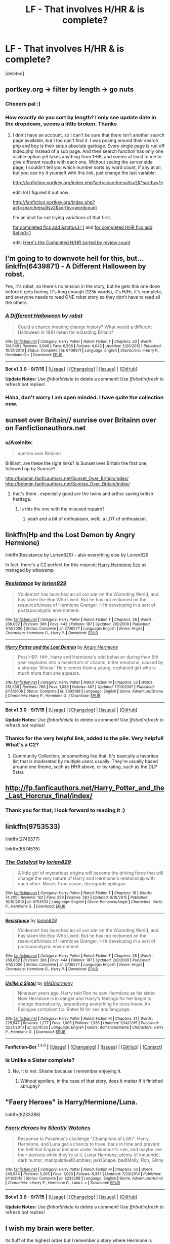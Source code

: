 #+TITLE: LF - That involves H/HR & is complete?

* LF - That involves H/HR & is complete?
:PROPERTIES:
:Score: 14
:DateUnix: 1452423025.0
:DateShort: 2016-Jan-10
:FlairText: Request
:END:
[deleted]


** portkey.org -> filter by length -> go nuts
:PROPERTIES:
:Score: 6
:DateUnix: 1452439744.0
:DateShort: 2016-Jan-10
:END:

*** Cheeers pal :)
:PROPERTIES:
:Author: Axelnite
:Score: 2
:DateUnix: 1452447852.0
:DateShort: 2016-Jan-10
:END:


*** How exactly do you sort by length? I only see update date in the dropdown, seems a little broken. Thanks
:PROPERTIES:
:Author: dayfvid
:Score: 1
:DateUnix: 1452460656.0
:DateShort: 2016-Jan-11
:END:

**** I don't have an account, so I can't be sure that there isn't another search page available, but I too can't find it. I was poking around their search php and boy is their setup absolute garbage. Every single page is run off index.php instead of a sub page. And their search function has only one visible option yet takes anything from 1-68, and seems at least to me to give different results with each one. Without seeing the server side page, I couldn't tell you which number sorts by word count, if any at all, but you can try it yourself with this link, just change the last variable:

[[http://fanfiction.portkey.org/index.php?act=searchresultsv2&sortby=1][http://fanfiction.portkey.org/index.php?act=searchresultsv2&*sortby=1*]]

edit: lol I figured it out now:

[[http://fanfiction.portkey.org/index.php?act=searchresultsv2&sortby=wordcount]]

I'm an idiot for not trying variations of that first.

[[http://fanfiction.portkey.org/index.php?act=searchresultsv2&sortby=wordcount&status3=1][for completed fics add &status3=1]] and [[http://fanfiction.portkey.org/index.php?act=searchresultsv2&sortby=wordcount&status3=1&ship1=1][for completed HHR fics add &ship1=1]]

edit: [[http://fanfiction.portkey.org/index.php?act=searchresultsv2&sortby=reviews&status3=1&ship1=1][Here's the Completed H/HR sorted by review count]]
:PROPERTIES:
:Score: 2
:DateUnix: 1452463310.0
:DateShort: 2016-Jan-11
:END:


** I'm going to to downvote hell for this, but... linkffn(6439871) - A Different Halloween by robst.

Yes, it's robst, so there's no tension in the story, but he gets this one done before it gets boring. It's long enough (125k words), it's H/Hr, it's complete, and everyone needs to read ONE robst story so they don't have to read all the others.
:PROPERTIES:
:Author: rpeh
:Score: 9
:DateUnix: 1452469735.0
:DateShort: 2016-Jan-11
:END:

*** [[http://www.fanfiction.net/s/6439871/1/][*/A Different Halloween/*]] by [[https://www.fanfiction.net/u/1451358/robst][/robst/]]

#+begin_quote
  Could a chance meeting change history? What would a different Halloween in 1981 mean for wizarding Britain?
#+end_quote

^{/Site/: [[http://www.fanfiction.net/][fanfiction.net]] *|* /Category/: Harry Potter *|* /Rated/: Fiction T *|* /Chapters/: 20 *|* /Words/: 124,549 *|* /Reviews/: 3,946 *|* /Favs/: 6,508 *|* /Follows/: 4,042 *|* /Updated/: 5/26/2012 *|* /Published/: 10/31/2010 *|* /Status/: Complete *|* /id/: 6439871 *|* /Language/: English *|* /Characters/: <Harry P., Hermione G.> *|* /Download/: [[http://www.p0ody-files.com/ff_to_ebook/mobile/makeEpub.php?id=6439871][EPUB]]}

--------------

*Bot v1.3.0 - 9/7/15* *|* [[[https://github.com/tusing/reddit-ffn-bot/wiki/Usage][Usage]]] | [[[https://github.com/tusing/reddit-ffn-bot/wiki/Changelog][Changelog]]] | [[[https://github.com/tusing/reddit-ffn-bot/issues/][Issues]]] | [[[https://github.com/tusing/reddit-ffn-bot/][GitHub]]]

*Update Notes:* Use /ffnbot!delete/ to delete a comment! Use /ffnbot!refresh/ to refresh bot replies!
:PROPERTIES:
:Author: FanfictionBot
:Score: 1
:DateUnix: 1452469755.0
:DateShort: 2016-Jan-11
:END:


*** Haha, don't worry I am open minded. I have quite the collection now.
:PROPERTIES:
:Author: Axelnite
:Score: 1
:DateUnix: 1452470520.0
:DateShort: 2016-Jan-11
:END:


** sunset over Britain// sunrise over Britainn over on Fanfictionauthors.net
:PROPERTIES:
:Author: sfjoellen
:Score: 3
:DateUnix: 1452446566.0
:DateShort: 2016-Jan-10
:END:

*** u/Axelnite:
#+begin_quote
  sunrise over Britainn
#+end_quote

Brilliant, are these the right links? Is Sunset over Britain the first one, followed up by Sunrise?

[[http://bobmin.fanficauthors.net/Sunset_Over_Britain/index/]] [[http://bobmin.fanficauthors.net/Sunrise_Over_Britain/index/]]
:PROPERTIES:
:Author: Axelnite
:Score: 1
:DateUnix: 1452447552.0
:DateShort: 2016-Jan-10
:END:

**** that's them.. especially good are the twins and arthur saving british heritage.
:PROPERTIES:
:Author: sfjoellen
:Score: 1
:DateUnix: 1452449285.0
:DateShort: 2016-Jan-10
:END:

***** Is this the one with the misused repairo?
:PROPERTIES:
:Author: xljj42
:Score: 1
:DateUnix: 1452456721.0
:DateShort: 2016-Jan-10
:END:

****** yeah and a bit of enthusiasm, well.. a LOT of enthusiasm.
:PROPERTIES:
:Author: sfjoellen
:Score: 1
:DateUnix: 1452474315.0
:DateShort: 2016-Jan-11
:END:


** linkffn(Hp and the Lost Demon by Angry Hermione)

linkffn(Resistance by Lorien829) - also everything else by Lorien829

In fact, there's a C2 perfect for this request; [[https://www.fanfiction.net/community/Harry-Hermione-fics/41806/99/4/1/0/0/2/0/][Harry Hermione fics]] as managed by witowsmp
:PROPERTIES:
:Author: wordhammer
:Score: 6
:DateUnix: 1452447273.0
:DateShort: 2016-Jan-10
:END:

*** [[http://www.fanfiction.net/s/2746577/1/][*/Resistance/*]] by [[https://www.fanfiction.net/u/636397/lorien829][/lorien829/]]

#+begin_quote
  Voldemort has launched an all out war on the Wizarding World, and has taken the Boy Who Lived. But he has not reckoned on the resourcefulness of Hermione Granger. HHr developing in a sort of postapocalyptic environment.
#+end_quote

^{/Site/: [[http://www.fanfiction.net/][fanfiction.net]] *|* /Category/: Harry Potter *|* /Rated/: Fiction T *|* /Chapters/: 28 *|* /Words/: 269,062 *|* /Reviews/: 386 *|* /Favs/: 443 *|* /Follows/: 187 *|* /Updated/: 2/8/2009 *|* /Published/: 1/10/2006 *|* /Status/: Complete *|* /id/: 2746577 *|* /Language/: English *|* /Genre/: Angst *|* /Characters/: Hermione G., Harry P. *|* /Download/: [[http://www.p0ody-files.com/ff_to_ebook/mobile/makeEpub.php?id=2746577][EPUB]]}

--------------

[[http://www.fanfiction.net/s/2993199/1/][*/Harry Potter and the Lost Demon/*]] by [[https://www.fanfiction.net/u/1025347/Angry-Hermione][/Angry Hermione/]]

#+begin_quote
  Post HBP. HHr. Harry and Hermione's odd behavior during their 6th year explodes into a maelstrom of chaotic, bitter emotions, caused by a strange 'illness.' Help comes from a young, orphaned girl who is much more than she appears.
#+end_quote

^{/Site/: [[http://www.fanfiction.net/][fanfiction.net]] *|* /Category/: Harry Potter *|* /Rated/: Fiction M *|* /Chapters/: 53 *|* /Words/: 318,539 *|* /Reviews/: 786 *|* /Favs/: 1,039 *|* /Follows/: 407 *|* /Updated/: 11/10/2007 *|* /Published/: 6/15/2006 *|* /Status/: Complete *|* /id/: 2993199 *|* /Language/: English *|* /Genre/: Adventure/Drama *|* /Characters/: Harry P., Hermione G. *|* /Download/: [[http://www.p0ody-files.com/ff_to_ebook/mobile/makeEpub.php?id=2993199][EPUB]]}

--------------

*Bot v1.3.0 - 9/7/15* *|* [[[https://github.com/tusing/reddit-ffn-bot/wiki/Usage][Usage]]] | [[[https://github.com/tusing/reddit-ffn-bot/wiki/Changelog][Changelog]]] | [[[https://github.com/tusing/reddit-ffn-bot/issues/][Issues]]] | [[[https://github.com/tusing/reddit-ffn-bot/][GitHub]]]

*Update Notes:* Use /ffnbot!delete/ to delete a comment! Use /ffnbot!refresh/ to refresh bot replies!
:PROPERTIES:
:Author: FanfictionBot
:Score: 1
:DateUnix: 1452447328.0
:DateShort: 2016-Jan-10
:END:


*** Thanks for the very helpful link, added to the pile. Very helpful! What's a C2?
:PROPERTIES:
:Author: Axelnite
:Score: 1
:DateUnix: 1452468039.0
:DateShort: 2016-Jan-11
:END:

**** Community Collection, or something like that. It's basically a favorites list that is moderated by multiple users usually. They're usually based around one theme, such as HHR above, or by rating, such as the DLP 5star.
:PROPERTIES:
:Score: 2
:DateUnix: 1452468808.0
:DateShort: 2016-Jan-11
:END:


** [[http://fp.fanficauthors.net/Harry_Potter_and_the_Last_Horcrux_final/index/]]
:PROPERTIES:
:Author: deirox
:Score: 2
:DateUnix: 1452455528.0
:DateShort: 2016-Jan-10
:END:

*** Thank you for that, I look forward to reading it :)
:PROPERTIES:
:Author: Axelnite
:Score: 1
:DateUnix: 1452463646.0
:DateShort: 2016-Jan-11
:END:


** linkffn(9753533)

linkffn(2746577)

linkffn(6574535)
:PROPERTIES:
:Author: pinkerton_jones
:Score: 2
:DateUnix: 1452488015.0
:DateShort: 2016-Jan-11
:END:

*** [[http://www.fanfiction.net/s/9753533/1/][*/The Catalyst/*]] by [[https://www.fanfiction.net/u/636397/lorien829][/lorien829/]]

#+begin_quote
  A little girl of mysterious origins will become the driving force that will change the very nature of Harry and Hermione's relationship with each other. Moves from canon, disregards epilogue.
#+end_quote

^{/Site/: [[http://www.fanfiction.net/][fanfiction.net]] *|* /Category/: Harry Potter *|* /Rated/: Fiction T *|* /Chapters/: 19 *|* /Words/: 74,205 *|* /Reviews/: 182 *|* /Favs/: 259 *|* /Follows/: 383 *|* /Updated/: 6/10/2015 *|* /Published/: 10/10/2013 *|* /id/: 9753533 *|* /Language/: English *|* /Genre/: Romance/Angst *|* /Characters/: Harry P., Hermione G. *|* /Download/: [[http://www.p0ody-files.com/ff_to_ebook/mobile/makeEpub.php?id=9753533][EPUB]]}

--------------

[[http://www.fanfiction.net/s/2746577/1/][*/Resistance/*]] by [[https://www.fanfiction.net/u/636397/lorien829][/lorien829/]]

#+begin_quote
  Voldemort has launched an all out war on the Wizarding World, and has taken the Boy Who Lived. But he has not reckoned on the resourcefulness of Hermione Granger. HHr developing in a sort of postapocalyptic environment.
#+end_quote

^{/Site/: [[http://www.fanfiction.net/][fanfiction.net]] *|* /Category/: Harry Potter *|* /Rated/: Fiction T *|* /Chapters/: 28 *|* /Words/: 269,062 *|* /Reviews/: 386 *|* /Favs/: 444 *|* /Follows/: 187 *|* /Updated/: 2/8/2009 *|* /Published/: 1/10/2006 *|* /Status/: Complete *|* /id/: 2746577 *|* /Language/: English *|* /Genre/: Angst *|* /Characters/: Hermione G., Harry P. *|* /Download/: [[http://www.p0ody-files.com/ff_to_ebook/mobile/makeEpub.php?id=2746577][EPUB]]}

--------------

[[http://www.fanfiction.net/s/6574535/1/][*/Unlike a Sister/*]] by [[https://www.fanfiction.net/u/425801/MADharmony][/MADharmony/]]

#+begin_quote
  Nineteen years ago, Harry told Ron he saw Hermione as his sister. Now Hermione is in danger and Harry's feelings for her begin to change dramatically, jeopardizing everything he once knew. An Epilogue compliant fic. Rated M for sex and language.
#+end_quote

^{/Site/: [[http://www.fanfiction.net/][fanfiction.net]] *|* /Category/: Harry Potter *|* /Rated/: Fiction M *|* /Chapters/: 21 *|* /Words/: 225,547 *|* /Reviews/: 1,277 *|* /Favs/: 1,005 *|* /Follows/: 1,336 *|* /Updated/: 3/14/2015 *|* /Published/: 12/21/2010 *|* /id/: 6574535 *|* /Language/: English *|* /Genre/: Romance/Drama *|* /Characters/: Harry P., Hermione G. *|* /Download/: [[http://www.p0ody-files.com/ff_to_ebook/mobile/makeEpub.php?id=6574535][EPUB]]}

--------------

*Fanfiction-Bot* ^{1.4.0} *|* [[[https://github.com/tusing/reddit-ffn-bot/wiki/Usage][Usage]]] | [[[https://github.com/tusing/reddit-ffn-bot/wiki/Changelog][Changelog]]] | [[[https://github.com/tusing/reddit-ffn-bot/issues/][Issues]]] | [[[https://github.com/tusing/reddit-ffn-bot/][GitHub]]] | [[[https://www.reddit.com/message/compose?to=%2Fu%2Ftusing][Contact]]]
:PROPERTIES:
:Author: FanfictionBot
:Score: 2
:DateUnix: 1452488057.0
:DateShort: 2016-Jan-11
:END:


*** Is Unlike a Sister complete?
:PROPERTIES:
:Author: Axelnite
:Score: 1
:DateUnix: 1452499660.0
:DateShort: 2016-Jan-11
:END:

**** No, it is not. Shame because I remember enjoying it.
:PROPERTIES:
:Author: naraclan31fuzzy
:Score: 2
:DateUnix: 1452519353.0
:DateShort: 2016-Jan-11
:END:

***** Without spoilers, in the case of that story, does it matter if it finished abruptly?
:PROPERTIES:
:Author: Axelnite
:Score: 1
:DateUnix: 1452525643.0
:DateShort: 2016-Jan-11
:END:


** "Faery Heroes" is Harry/Hermione/Luna.

linkffn(8233288)
:PROPERTIES:
:Author: Starfox5
:Score: 2
:DateUnix: 1452466270.0
:DateShort: 2016-Jan-11
:END:

*** [[http://www.fanfiction.net/s/8233288/1/][*/Faery Heroes/*]] by [[https://www.fanfiction.net/u/4036441/Silently-Watches][/Silently Watches/]]

#+begin_quote
  Response to Paladeus's challenge "Champions of Lilith". Harry, Hermione, and Luna get a chance to travel back in time and prevent the hell that England became under Voldemort's rule, and maybe line their pockets while they're at it. Lunar Harmony; plenty of innuendo, dark humor; manipulative!Dumbles; jerk!Snape; bad!Molly, Ron, Ginny
#+end_quote

^{/Site/: [[http://www.fanfiction.net/][fanfiction.net]] *|* /Category/: Harry Potter *|* /Rated/: Fiction M *|* /Chapters/: 50 *|* /Words/: 245,544 *|* /Reviews/: 5,265 *|* /Favs/: 7,093 *|* /Follows/: 6,337 *|* /Updated/: 7/23/2014 *|* /Published/: 6/19/2012 *|* /Status/: Complete *|* /id/: 8233288 *|* /Language/: English *|* /Genre/: Adventure/Humor *|* /Characters/: <Harry P., Hermione G., Luna L.> *|* /Download/: [[http://www.p0ody-files.com/ff_to_ebook/mobile/makeEpub.php?id=8233288][EPUB]]}

--------------

*Bot v1.3.0 - 9/7/15* *|* [[[https://github.com/tusing/reddit-ffn-bot/wiki/Usage][Usage]]] | [[[https://github.com/tusing/reddit-ffn-bot/wiki/Changelog][Changelog]]] | [[[https://github.com/tusing/reddit-ffn-bot/issues/][Issues]]] | [[[https://github.com/tusing/reddit-ffn-bot/][GitHub]]]

*Update Notes:* Use /ffnbot!delete/ to delete a comment! Use /ffnbot!refresh/ to refresh bot replies!
:PROPERTIES:
:Author: FanfictionBot
:Score: 1
:DateUnix: 1452466312.0
:DateShort: 2016-Jan-11
:END:


** I wish my brain were better.

Its fluff of the highest order but I remember a story where Hermione is asked to teach at Hogwarts after withdrawing after the troll incident. Harry is DADA Professor and they rekindle their friendship into relationship as soon as she gets there.

It's writing is passable and its really fluffy but if i remember it I'll link it. You might like it.
:PROPERTIES:
:Author: LothartheDestroyer
:Score: 1
:DateUnix: 1452563872.0
:DateShort: 2016-Jan-12
:END:

*** linkffn(6737085)
:PROPERTIES:
:Author: GGJonsson
:Score: 2
:DateUnix: 1455395248.0
:DateShort: 2016-Feb-13
:END:

**** Thank you future me.
:PROPERTIES:
:Author: LothartheDestroyer
:Score: 1
:DateUnix: 1455395794.0
:DateShort: 2016-Feb-14
:END:


** *Heart and Soul*, linkffn(5681042), and *The Accidental Bond*, linkffn(5604382), are both very long (>400k words) and complete. Both are Harry/Multi with Hermione included.
:PROPERTIES:
:Author: InquisitorCOC
:Score: 1
:DateUnix: 1452461048.0
:DateShort: 2016-Jan-11
:END:

*** [[http://www.fanfiction.net/s/5604382/1/][*/The Accidental Bond/*]] by [[https://www.fanfiction.net/u/1251524/kb0][/kb0/]]

#+begin_quote
  Harry finds that his "saving people thing" is a power of its own, capable of bonding single witches to him if their life is in mortal danger, with unusual results. H/multi
#+end_quote

^{/Site/: [[http://www.fanfiction.net/][fanfiction.net]] *|* /Category/: Harry Potter *|* /Rated/: Fiction M *|* /Chapters/: 33 *|* /Words/: 415,017 *|* /Reviews/: 3,851 *|* /Favs/: 5,227 *|* /Follows/: 4,199 *|* /Updated/: 1/16/2013 *|* /Published/: 12/23/2009 *|* /Status/: Complete *|* /id/: 5604382 *|* /Language/: English *|* /Genre/: Drama/Adventure *|* /Characters/: Harry P. *|* /Download/: [[http://www.p0ody-files.com/ff_to_ebook/mobile/makeEpub.php?id=5604382][EPUB]]}

--------------

[[http://www.fanfiction.net/s/5681042/1/][*/Heart and Soul/*]] by [[https://www.fanfiction.net/u/899135/Sillimaure][/Sillimaure/]]

#+begin_quote
  The Dementor attack on Harry during the summer after his fourth year leaves him on the verge of having his wand snapped. Unwilling to leave anything to chance, Sirius Black sets events into motion which will change Harry's life forever. HP/HG/FD
#+end_quote

^{/Site/: [[http://www.fanfiction.net/][fanfiction.net]] *|* /Category/: Harry Potter *|* /Rated/: Fiction M *|* /Chapters/: 80 *|* /Words/: 752,614 *|* /Reviews/: 5,789 *|* /Favs/: 6,973 *|* /Follows/: 6,069 *|* /Updated/: 1/19/2014 *|* /Published/: 1/19/2010 *|* /Status/: Complete *|* /id/: 5681042 *|* /Language/: English *|* /Genre/: Drama/Romance *|* /Characters/: Harry P., Hermione G., Fleur D. *|* /Download/: [[http://www.p0ody-files.com/ff_to_ebook/mobile/makeEpub.php?id=5681042][EPUB]]}

--------------

*Bot v1.3.0 - 9/7/15* *|* [[[https://github.com/tusing/reddit-ffn-bot/wiki/Usage][Usage]]] | [[[https://github.com/tusing/reddit-ffn-bot/wiki/Changelog][Changelog]]] | [[[https://github.com/tusing/reddit-ffn-bot/issues/][Issues]]] | [[[https://github.com/tusing/reddit-ffn-bot/][GitHub]]]

*Update Notes:* Use /ffnbot!delete/ to delete a comment! Use /ffnbot!refresh/ to refresh bot replies!
:PROPERTIES:
:Author: FanfictionBot
:Score: 1
:DateUnix: 1452461068.0
:DateShort: 2016-Jan-11
:END:


*** Nice, two more that have been added to the collection. Cheers mate :)
:PROPERTIES:
:Author: Axelnite
:Score: 1
:DateUnix: 1452462923.0
:DateShort: 2016-Jan-11
:END:
